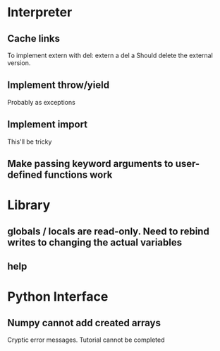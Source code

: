 
* Interpreter
** Cache links
   To implement extern with del:
   extern a
   del a
   Should delete the external version.
** Implement throw/yield
   Probably as exceptions
** Implement import
   This'll be tricky
** Make passing keyword arguments to user-defined functions work
* Library
** globals / locals are read-only. Need to rebind writes to changing the actual variables
** help


* Python Interface
** Numpy cannot add created arrays
   Cryptic error messages. Tutorial cannot be completed
